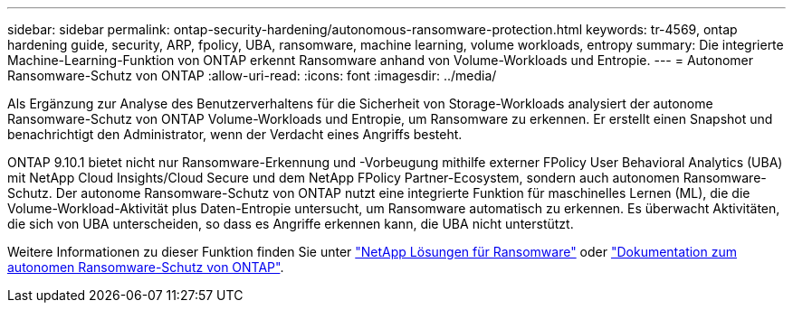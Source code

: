 ---
sidebar: sidebar 
permalink: ontap-security-hardening/autonomous-ransomware-protection.html 
keywords: tr-4569, ontap hardening guide, security, ARP, fpolicy, UBA, ransomware, machine learning, volume workloads, entropy 
summary: Die integrierte Machine-Learning-Funktion von ONTAP erkennt Ransomware anhand von Volume-Workloads und Entropie. 
---
= Autonomer Ransomware-Schutz von ONTAP
:allow-uri-read: 
:icons: font
:imagesdir: ../media/


[role="lead"]
Als Ergänzung zur Analyse des Benutzerverhaltens für die Sicherheit von Storage-Workloads analysiert der autonome Ransomware-Schutz von ONTAP Volume-Workloads und Entropie, um Ransomware zu erkennen. Er erstellt einen Snapshot und benachrichtigt den Administrator, wenn der Verdacht eines Angriffs besteht.

ONTAP 9.10.1 bietet nicht nur Ransomware-Erkennung und -Vorbeugung mithilfe externer FPolicy User Behavioral Analytics (UBA) mit NetApp Cloud Insights/Cloud Secure und dem NetApp FPolicy Partner-Ecosystem, sondern auch autonomen Ransomware-Schutz. Der autonome Ransomware-Schutz von ONTAP nutzt eine integrierte Funktion für maschinelles Lernen (ML), die die Volume-Workload-Aktivität plus Daten-Entropie untersucht, um Ransomware automatisch zu erkennen. Es überwacht Aktivitäten, die sich von UBA unterscheiden, so dass es Angriffe erkennen kann, die UBA nicht unterstützt.

Weitere Informationen zu dieser Funktion finden Sie unter link:../ransomware-solutions/ransomware-overview.html["NetApp Lösungen für Ransomware"] oder link:https://docs.netapp.com/us-en/ontap/anti-ransomware/use-cases-restrictions-concept.html["Dokumentation zum autonomen Ransomware-Schutz von ONTAP"^].
